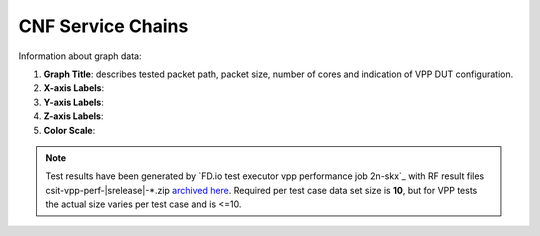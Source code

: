 
.. raw:: latex

    \clearpage

CNF Service Chains
==================

Information about graph data:

#. **Graph Title**: describes tested packet path, packet size, number of cores
   and indication of VPP DUT configuration.

#. **X-axis Labels**:

#. **Y-axis Labels**:

#. **Z-axis Labels**:

#. **Color Scale**:

.. note::

    Test results have been generated by
    `FD.io test executor vpp performance job 2n-skx`_ with RF
    result files csit-vpp-perf-|srelease|-\*.zip
    `archived here <../../_static/archive/>`_.
    Required per test case data set size is **10**, but for VPP tests
    the actual size varies per test case and is <=10.
